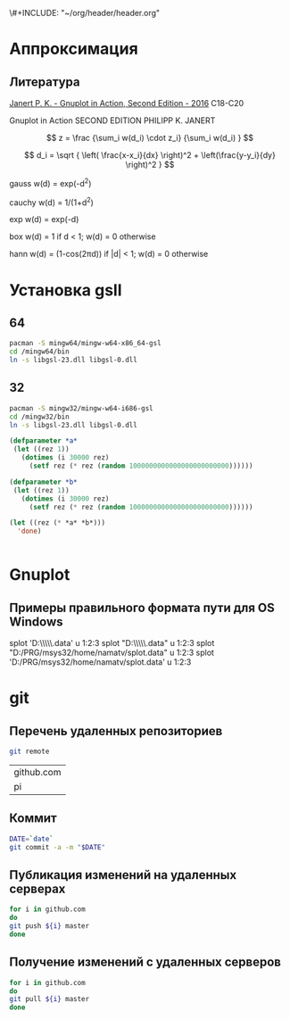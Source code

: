 \#+INCLUDE: "~/org/header/header.org"

* Аппроксимация
** Литература
[[\\solver\dfni$\%D0%93%D1%80%D0%B0%D1%84%D0%B8%D0%BA%D0%B0\Gnuplot\Janert%20P.%20K.%20-%20Gnuplot%20in%20Action,%20Second%20Edition%20-%202016.pdf][Janert P. K. - Gnuplot in Action, Second Edition - 2016]]
С18-С20

Gnuplot in Action
SECOND EDITION
PHILIPP K. JANERT


\[ z = \frac {\sum_i w(d_i) \cdot z_i} {\sum_i w(d_i) } \]

\[ d_i = \sqrt { \left( \frac{x-x_i}{dx} \right)^2 + \left(\frac{y-y_i}{dy} \right)^2 } \]



 gauss    w(d) = exp(-d^2)                                   
                         
 cauchy   w(d) = 1/(1+d^2)                                                            

 exp      w(d) = exp(-d)                                                              

 box      w(d) = 1 if d < 1; w(d) = 0 otherwise                                       

 hann     w(d) = (1-cos(2πd)) if |d| < 1; w(d) = 0 otherwise 
* Установка gsll
** 64

#+BEGIN_SRC bash
  pacman -S mingw64/mingw-w64-x86_64-gsl
  cd /mingw64/bin
  ln -s libgsl-23.dll libgsl-0.dll
#+END_SRC

** 32
#+BEGIN_SRC bash
  pacman -S mingw32/mingw-w64-i686-gsl
  cd /mingw32/bin
  ln -s libgsl-23.dll libgsl-0.dll
#+END_SRC

#+RESULTS:



#+BEGIN_SRC lisp
  (defparameter *a*
   (let ((rez 1))
     (dotimes (i 30000 rez)
       (setf rez (* rez (random 1000000000000000000000000))))))

  (defparameter *b*
   (let ((rez 1))
     (dotimes (i 30000 rez)
       (setf rez (* rez (random 1000000000000000000000000))))))

  (let ((rez (* *a* *b*)))
    'done)


#+END_SRC
* Gnuplot

** Примеры правильного формата пути для OS Windows

splot 'D:\\PRG\\msys32\\home\\namatv\\splot.data' u 1:2:3
splot "D:\\PRG\\msys32\\home\\namatv\\splot.data" u 1:2:3
splot "D:/PRG/msys32/home/namatv/splot.data" u 1:2:3
splot 'D:/PRG/msys32/home/namatv/splot.data' u 1:2:3

* git 
** Перечень удаленных репозиториев
 #+BEGIN_SRC bash 
 git remote
 #+END_SRC

 #+RESULTS:
 | github.com |
 | pi         |

** Коммит
 #+BEGIN_SRC bash :results none
 DATE=`date`
 git commit -a -m "$DATE"
 #+END_SRC

** Публикация изменений на удаленных серверах

 #+BEGIN_SRC bash :results none
 for i in github.com 
 do
 git push ${i} master
 done
 #+END_SRC

** Получение изменений с удаленных серверов
 #+BEGIN_SRC bash :results none
 for i in github.com 
 do
 git pull ${i} master
 done
 #+END_SRC

